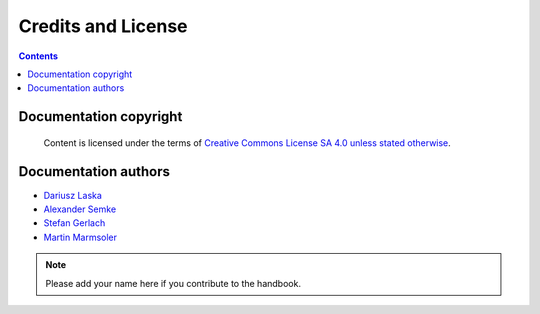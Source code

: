 .. meta::
   :description: Copyrights And Notices About This document
   :keywords: LabPlot, documentation, user manual, data analysis, data visualization, curve fitting, open source, free, help, learn, credits, license, authors, copyright

.. metadata-placeholder

   :authors: - LabPlot Team

   :license: see Credits and License page for details (https://docs.digikam.org/en/credits_license.html)

.. _credits_license:

Credits and License
===================

.. contents::

Documentation copyright
-----------------------

    Content is licensed under the terms of `Creative Commons License SA 4.0 unless stated otherwise <https://spdx.org/licenses/CC-BY-4.0.html>`_.


Documentation authors
-------------------------

.. TODO Add years

- `Dariusz Laska <https://invent.kde.org/dlaska>`_

- `Alexander Semke <https://invent.kde.org/asemke>`_

- `Stefan Gerlach <https://invent.kde.org/sgerlach>`_

- `Martin Marmsoler <https://invent.kde.org/marmsoler>`_

.. note::

    Please add your name here if you contribute to the handbook.
